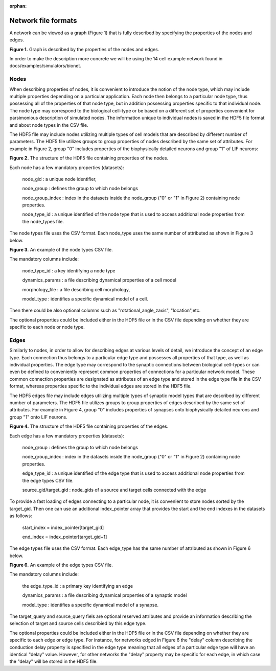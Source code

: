 :orphan:

Network file formats
====================

A network can be viewed as a graph (Figure 1) that is fully described by specifying the properties of the nodes and edges.

.. image:: _static/images/graph_structure.png
   :scale: 15 %

**Figure 1.** Graph is described by the properties of the nodes and edges.

In order to make the description more concrete we will be using the 14 cell example network found in
docs/examples/simulators/bionet.

Nodes
-----
When describing properties of nodes, it is convenient to introduce the notion of the node type, which may include multiple properties depending on a particular application. Each node then belongs to a particular node type, thus possessing all of the properties of that node type, but in addition possessing properties specific to that individual node. The node type may correspond to the biological cell-type or be based on a different set of properties convenient for parsimonious description of simulated nodes. The information unique to individual nodes is saved in the HDF5 file format and about node types in the CSV file.

The HDF5 file may include nodes utilizing multiple types of cell models that are described by different number of parameters. The HDF5 file utilizes groups to group properties of nodes described by the same set of attributes. For example in Figure 2, group "0" includes properties of the biophysically detailed neurons and group "1" of LIF neurons:

.. image:: _static/images/nodes_h5_structure.png
   :scale: 100 %

**Figure 2.** The structure of the HDF5 file containing properties of the nodes.

Each node has a few mandatory properties (datasets):

 node_gid : a unique node identifier,

 node_group : defines the group to which node belongs

 node_group_index : index in the datasets inside the node_group ("0" or "1" in Figure 2) containing node properties.

 node_type_id : a unique identified of the node type that is used to access additional node properties from the node_types file.

The node types file uses the CSV format. Each node_type uses the same number of attributed as shown in Figure 3 below. 

.. image:: _static/images/node_types.png
   :scale: 15 %

**Figure 3.** An example of the node types CSV file.

The mandatory columns include:

 node_type_id : a key identifying a node type

 dynamics_params : a file describing dynamical properties of a cell model

 morphology_file : a file describing cell morphology,

 model_type : identifies a specific dynamical model of a cell.

Then there could be also optional columns such as "rotational_angle_zaxis", "location",etc.

The optional properties could be included either in the HDF5 file or in the CSV file depending on whether they are specific to each node or node type.

Edges
-----

Similarly to nodes, in order to allow for describing edges at various levels of detail, we introduce the concept of an edge type. Each connection thus belongs to a particular edge type and possesses all properties of that type, as well as individual properties. The edge type may correspond to the synaptic connections between biological cell-types or can even be defined to conveniently represent common properties of connections for a particular network model.  These common connection properties are designated as attributes of an edge type and stored in the edge type file in the CSV format, whereas properties specific to the individual edges are stored in the HDF5 file.

The HDF5 edges file may include edges utilizing multiple types of synaptic model types that are described by different number of parameters. The HDF5 file utilizes groups to group properties of edges described by the same set of attributes. For example in Figure 4, group "0" includes properties of synapses onto biophysically detailed neurons and group "1" onto LIF neurons.

.. image:: _static/images/edges_h5_structure.png
   :scale: 100 %

**Figure 4.** The structure of the HDF5 file containing properties of the edges.

Each edge has a few mandatory properties (datasets):

 node_group : defines the group to which node belongs

 node_group_index : index in the datasets inside the node_group ("0" or "1" in Figure 2) containing node properties.

 edge_type_id : a unique identified of the edge type that is used to access additional node properties from the edge types CSV file.

 source_gid/target_gid : node_gids of a source and target cells connected with the edge 


To provide a fast loading of edges connecting to a particular node, it is convenient to store nodes sorted by the target_gid. Then one can use an additional index_pointer array that provides the start and the end indexes in the datasets as follows:

 start_index = index_pointer[target_gid]

 end_index = index_pointer[target_gid+1]


The edge types file uses the CSV format. Each edge_type has the same number of attributed as shown in Figure 6 below. 

.. image:: _static/images/edge_types.png
   :scale: 15 %


**Figure 6.** An example of the edge types CSV file.

The mandatory columns include:

 the edge_type_id : a primary key identifying an edge

 dynamics_params : a file describing dynamical properties of a synaptic model
 
 model_type : identifies a specific dynamical model of a synapse.


The target_query and source_query fiels are optional reserved attributes and provide an information describing the selection of target and source cells describied by this edge type.

The optional properties could be included either in the HDF5 file or in the CSV file depending on whether they are specific to each edge or edge type. For instance, for networks edged in Figure 6 the "delay" column describing the conduction delay property is specified in the edge type meaning that all edges of a particular edge type will have an identical "delay" value. However, for other networks the "delay" property may be specific for each edge, in which case the "delay" will be stored in the HDF5 file.

